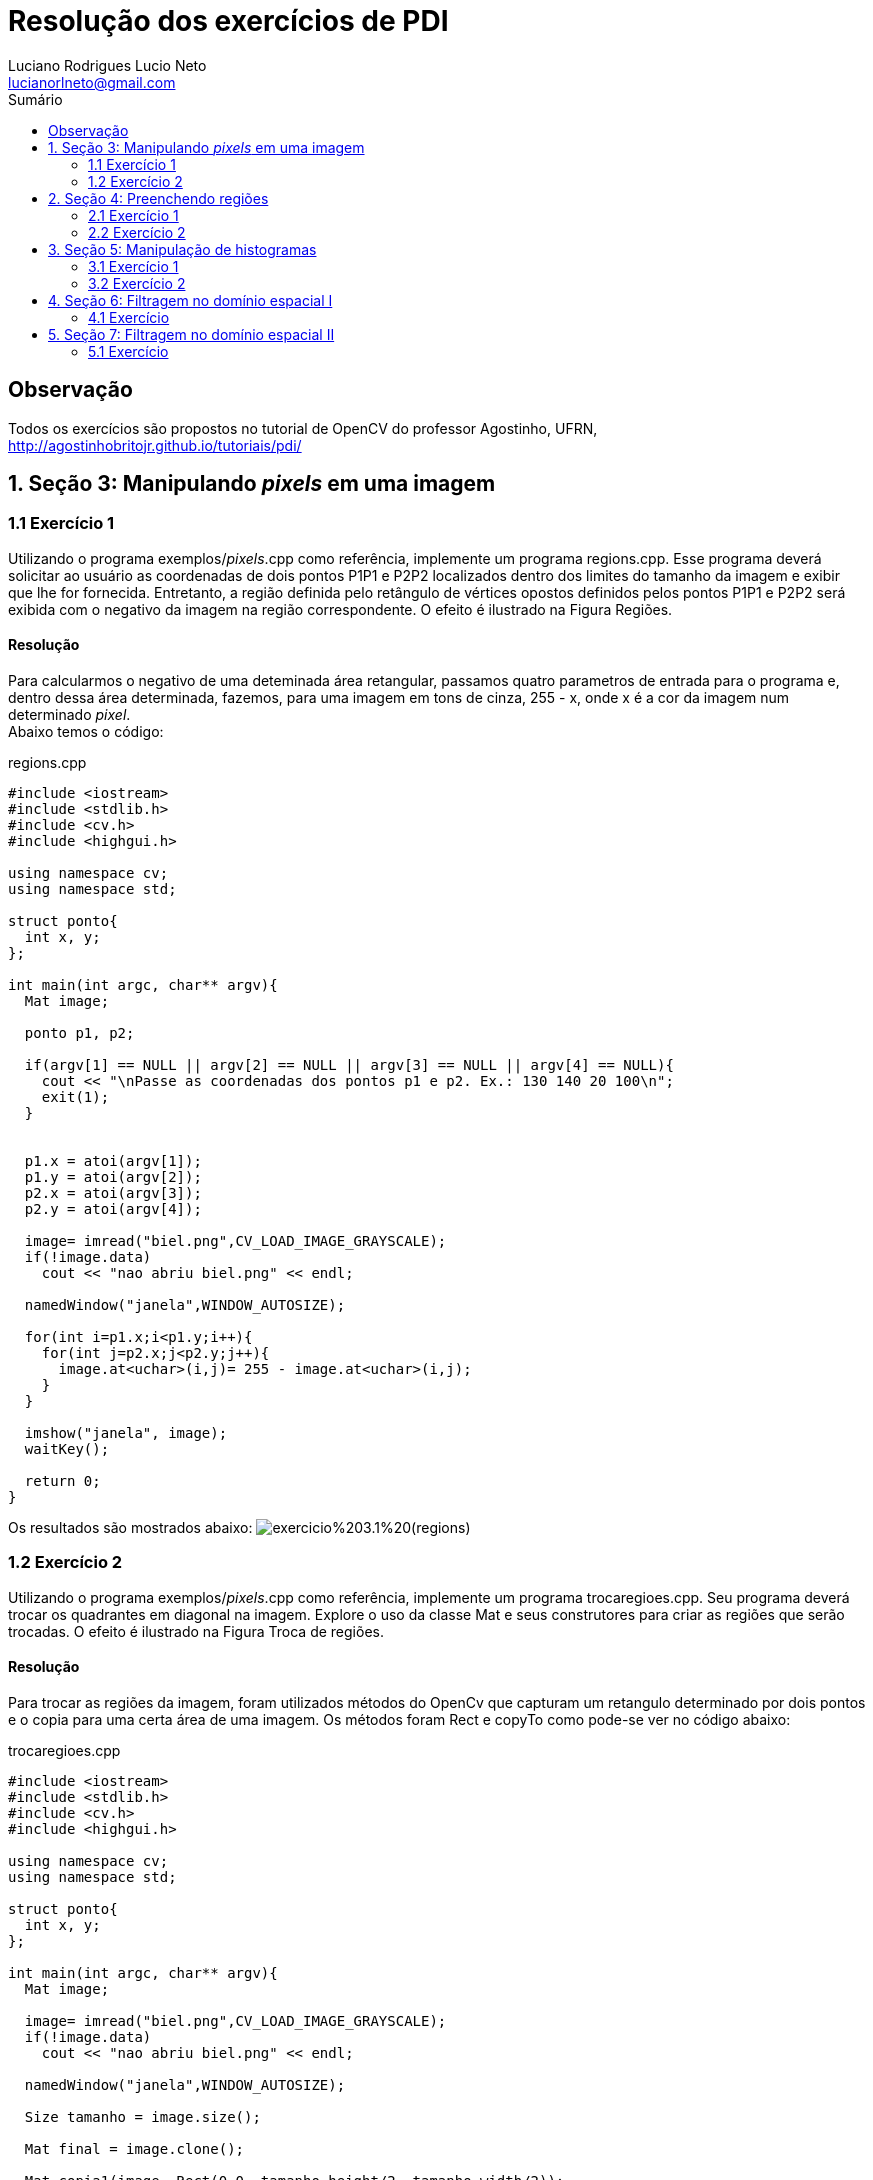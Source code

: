 :source-highlighter: prettify
:toc: left
:toc-title: Sumário
:imagesdir: https://raw.githubusercontent.com/Lucianorlneto/pdi_imagens/master/

= Resolução dos exercícios de PDI
:author: Luciano Rodrigues Lucio Neto
:email: lucianorlneto@gmail.com

== Observação
Todos os exercícios são propostos no tutorial de OpenCV do professor Agostinho, UFRN, http://agostinhobritojr.github.io/tutoriais/pdi/

== 1. Seção 3: Manipulando _pixels_ em uma imagem

=== 1.1 Exercício 1

Utilizando o programa exemplos/_pixels_.cpp como referência, implemente um programa regions.cpp. Esse programa deverá solicitar ao usuário as coordenadas de dois pontos P1P1 e P2P2 localizados dentro dos limites do tamanho da imagem e exibir que lhe for fornecida. Entretanto, a região definida pelo retângulo de vértices opostos definidos pelos pontos P1P1 e P2P2 será exibida com o negativo da imagem na região correspondente. O efeito é ilustrado na Figura Regiões.

==== Resolução

Para calcularmos o negativo de uma deteminada área retangular, passamos quatro parametros de entrada para o programa e, dentro dessa área determinada, fazemos,
para uma imagem em tons de cinza, 255 - x, onde x é a cor da imagem num determinado _pixel_. +
Abaixo temos o código:

[sidebar]
****
.regions.cpp
[source,c++]
----
#include <iostream>
#include <stdlib.h>
#include <cv.h>
#include <highgui.h>

using namespace cv;
using namespace std;

struct ponto{
  int x, y;
};

int main(int argc, char** argv){
  Mat image;

  ponto p1, p2;

  if(argv[1] == NULL || argv[2] == NULL || argv[3] == NULL || argv[4] == NULL){
    cout << "\nPasse as coordenadas dos pontos p1 e p2. Ex.: 130 140 20 100\n";
    exit(1);
  }


  p1.x = atoi(argv[1]);
  p1.y = atoi(argv[2]);
  p2.x = atoi(argv[3]);
  p2.y = atoi(argv[4]);

  image= imread("biel.png",CV_LOAD_IMAGE_GRAYSCALE);
  if(!image.data)
    cout << "nao abriu biel.png" << endl;

  namedWindow("janela",WINDOW_AUTOSIZE);

  for(int i=p1.x;i<p1.y;i++){
    for(int j=p2.x;j<p2.y;j++){
      image.at<uchar>(i,j)= 255 - image.at<uchar>(i,j);
    }
  }
  
  imshow("janela", image);  
  waitKey();

  return 0;
}

----
****

Os resultados são mostrados abaixo:
image:exercicio%203.1%20(regions).png[]

=== 1.2 Exercício 2

Utilizando o programa exemplos/_pixels_.cpp como referência, implemente um programa trocaregioes.cpp. Seu programa deverá trocar os quadrantes em diagonal na imagem. Explore o uso da classe Mat e seus construtores para criar as regiões que serão trocadas. O efeito é ilustrado na Figura Troca de regiões.

==== Resolução

Para trocar as regiões da imagem, foram utilizados métodos do OpenCv que capturam um retangulo determinado por dois pontos e o copia para uma certa área de uma imagem.
Os métodos foram Rect e copyTo como pode-se ver no código abaixo:

[sidebar]
****
.trocaregioes.cpp
[source,c++]
----
#include <iostream>
#include <stdlib.h>
#include <cv.h>
#include <highgui.h>

using namespace cv;
using namespace std;

struct ponto{
  int x, y;
};

int main(int argc, char** argv){
  Mat image;

  image= imread("biel.png",CV_LOAD_IMAGE_GRAYSCALE);
  if(!image.data)
    cout << "nao abriu biel.png" << endl;

  namedWindow("janela",WINDOW_AUTOSIZE);

  Size tamanho = image.size();

  Mat final = image.clone();

  Mat copia1(image, Rect(0,0, tamanho.height/2, tamanho.width/2));
  Mat copia2(image, Rect(tamanho.width/2,0, tamanho.height/2, tamanho.width/2));
  Mat copia3(image, Rect(0,tamanho.height/2,tamanho.height/2,tamanho.width/2));
  Mat copia4(image, Rect(tamanho.height/2,tamanho.width/2, tamanho.height/2, tamanho.width/2));

  copia4.copyTo(final(Rect(0,0, tamanho.height/2, tamanho.width/2)));
  copia1.copyTo(final(Rect(tamanho.height/2,tamanho.width/2, tamanho.height/2, tamanho.width/2)));
  copia2.copyTo(final(Rect(0,tamanho.height/2,tamanho.height/2,tamanho.width/2)));
  copia3.copyTo(final(Rect(tamanho.width/2,0, tamanho.height/2, tamanho.width/2)));

  namedWindow("janela2", WINDOW_AUTOSIZE);
  
  imshow("janela", image);
  imshow("janela2", final);  
  waitKey();

  return 0;
}
----
****

Abaixo temos o resultado em uma imagem:
image:exercicio%20trocaregioes.png[]

== 2. Seção 4: Preenchendo regiões

=== 2.1 Exercício 1

Observando-se o programa labeling.cpp como exemplo, é possível verificar que caso existam mais de 255 objetos na cena, o processo de rotulação poderá ficar comprometido. Identifique a situação em que isso ocorre e proponha uma solução para este problema.

==== Resolução

Existem várias soluções para o problema. Uma delas é utilizar mais que 8 bits para a quantidade de tons de cinza, porém, dessa maneira, sempre haverá limitação para o número de objetos na imagem. Outra solução é, se a imagem possuir cor de _background_ fixa, pode-se, assim que for encontrada uma cor diferente da do _background_, preencher aquele espaço diferente com a cor de fundo da imagem e contar +1 para cada operação similar. 

=== 2.2 Exercício 2

Aprimore o algoritmo de contagem apresentado para identificar regiões com ou sem buracos internos que existam na cena. Assuma que objetos com mais de um buraco podem existir. Inclua suporte no seu algoritmo para não contar bolhas que tocam as bordas da imagem. Não se pode presumir, a priori, que elas tenham buracos ou não.

==== Resolução

Primeiro é necessário varrer os _pixels_ das bordas e, se houver algum objeto, preenche-lo da mesma cor do _background_, tirando objetos da borda da imagem. Após isso, é pintado o fundo da imagem para uma cor diferente da cor dos buracos dos objetos. Com esse tratamento, identifica-se os objetos com buracos verificando os _pixels_ pretos. Para desconsiderar mais de um buraco em um bojeto, pois um buraco já determina aquele objeto como "objeto com buraco", preenchemos toda a parte branca do objeto de preto, assim que for encontrado um _pixel_ de cor preta. Fazendo isso se tem o número de objetos com buraco. Depois desse passo, teremos a imagem com objetos completamente pretos (objeto com buraco) e completamente brancos (objeto sem buraco), então podemos utilizar o método de _labeling_ descrito na seção para contarmos o número de objetos sem buraco. +
Para fazer esse preenchemento de cor de um conjunto de _pixels_ vizinhos de mesma cor, é utilizada a função do OpenCv floodFill como pode-se ver no código abaixo: 

[sidebar]
****
.buracos.cpp
[source,c++]
----
#include <iostream>
#include <opencv2/opencv.hpp>

using namespace cv;
using namespace std;

int main(int argc, char** argv){
  Mat image, mask, image2;
  int width, height;
  int ObjetosComBuracos = 0;
  int ObjetosSemBuracos = 0;
  
  CvPoint p;
  image = imread(argv[1],CV_LOAD_IMAGE_GRAYSCALE);
  
  if(!image.data){
    std::cout << "imagem nao carregou corretamente\n";
    return(-1);
  }
  width=image.size().width;
  height=image.size().height;

  imshow("image", image);

  //tira os objetos das bordas
  for(int i=0; i<width; i++){
    p.x = i;
    p.y = 0;
    if(image.at<uchar>(p.y,p.x) == 255)
      floodFill(image, p, 0);
  }

  for(int i=0; i<width; i++){
    p.x = i;
    p.y = height-1;
    if(image.at<uchar>(p.y,p.x) == 255)
      floodFill(image, p, 0);
  }

  for(int i=0; i<height; i++){
    p.x = 0;
    p.y = i;
    if(image.at<uchar>(p.y,p.x) == 255)
      floodFill(image, p, 0);
    p.x = width-1;
    p.y = i;
    if(image.at<uchar>(p.y,p.x) == 255)
      floodFill(image, p, 0);
  }

  //pinta o fundo
  p.x=0;
  p.y=0;
  floodFill(image, p, 100);

  imshow("image2", image);


  //conta objetos com buracos
  for(int i=0; i<height; i++){
    for(int j=1; j<width; j++){
      if(image.at<uchar>(i,j) == 0){
    // achou um objeto
    p.x=j-1;
    p.y=i;
    if(image.at<uchar>(p.y,p.x) == 255)
      floodFill(image,p,0);
       }
   }
  }
  imshow("image3", image);
  for(int i=0; i<height; i++){
    for(int j=0; j<width; j++){
      if(image.at<uchar>(i,j) == 0){
    // achou um objeto
    ObjetosComBuracos++;
    p.x=j;
    p.y=i;
    floodFill(image,p,ObjetosComBuracos);
      }
    }
  }
  cout << "Numero de objetos com buracos: " << ObjetosComBuracos << endl;

  imshow("image4", image);

  for(int i=0; i<height; i++){
    for(int j=0; j<width; j++){
      if(image.at<uchar>(i,j) == 255){
    // achou um objeto
    ObjetosSemBuracos++;
    p.x=j;
    p.y=i;
    floodFill(image,p,ObjetosSemBuracos);
      }
    }
  }
  cout << "Numero de objetos sem buracos: " << ObjetosSemBuracos << endl;
  cout << "Numero de objetos no total: " << ObjetosComBuracos + ObjetosSemBuracos << endl;

  imshow("image5", image);
  imwrite("labeling.png", image);
  waitKey();
  return 0;
}
----
****

Como resultado, mostrando passo a passo das operações, temos o seguinte:

image:exercicio%20buracos.png[]

== 3. Seção 5: Manipulação de histogramas

=== 3.1 Exercício 1

Utilizando o programa exemplos/histogram.cpp como referência, implemente um programa equalize.cpp. Este deverá, para cada imagem capturada, realizar a equalização do histogram antes de exibir a imagem. Teste sua implementação apontando a câmera para ambientes com iluminações variadas e observando o efeito gerado. Assuma que as imagens processadas serão em tons de cinza.

==== Resolução

A partir do exemplo dado na seção 5 do tutorial, apenas são feitas as alterações necessárias para converter as imagens da câmera para tons de cinza e, após isso, utilzar a função equalizeHist() do OpenCv para calcular a equalização do histograma da imagem original e gerar uma nova imagem equalizada. No programa, como é visto abaixo, são apresentadas duas imagens. Uma original em tons de cinza e a outra equalizada para facilitar na comparação entre as duas.

[sidebar]
****
.equalize.cpp
[source,c++]
----
#include <iostream>
#include <opencv2/opencv.hpp>

using namespace cv;
using namespace std;

int main(int argc, char** argv){
  Mat image;
  int width, height;
  VideoCapture cap;
  Mat plane;
  Mat hist, histeq, histG, histB;
  int nbins = 64;
  float range[] = {0, 256};
  const float *histrange = { range };
  bool uniform = true;
  bool acummulate = false;

  cap.open(0);

  if(!cap.isOpened()){
    cout << "cameras indisponiveis";
    return -1;
  }

  width  = cap.get(CV_CAP_PROP_FRAME_WIDTH);
  height = cap.get(CV_CAP_PROP_FRAME_HEIGHT);

  cout << "largura = " << width << endl;
  cout << "altura  = " << height << endl;

  int histw = nbins, histh = nbins/2;
  Mat histImg(histh, histw, CV_8UC1, Scalar(0));
  Mat histImgeq(histh, histw, CV_8UC1, Scalar(0));
  Mat gray, eq;

  while(1){
    cap >> image;
    cvtColor(image, gray, CV_BGR2GRAY);
    equalizeHist(gray, eq);
    //split (image, planes);
    calcHist(&gray, 1, 0, Mat(), hist, 1,
             &nbins, &histrange,
             uniform, acummulate);
    calcHist(&eq, 1, 0, Mat(), histeq, 1,
              &nbins, &histrange,
              uniform, acummulate);


    normalize(hist, hist, 0, histImg.rows, NORM_MINMAX, -1, Mat());
    normalize(histeq, histeq, 0, histImgeq.rows, NORM_MINMAX, -1, Mat());



    histImg.setTo(Scalar(0));
    histImgeq.setTo(Scalar(0));


    for(int i=0; i<nbins; i++){
      line(histImg,
           Point(i, histh),
           Point(i, histh-cvRound(hist.at<float>(i))),
           Scalar(255, 255, 255), 1, 8, 0);
      line(histImgeq,
           Point(i, histh),
           Point(i, histh-cvRound(histeq.at<float>(i))),
           Scalar(255, 255, 255), 1, 8, 0);

    }
    histImg.copyTo(gray(Rect(0, 0       ,nbins, histh)));
    histImgeq.copyTo(eq(Rect(0, 0       ,nbins, histh)));


    //imshow("histograma", histImgR);
    imshow("imagem equalizada", eq);
    imshow("image", gray);
    if(waitKey(30) >= 0) break;
  }
  return 0;
}
----
****

Os resultados podem ser vistos na seguinte imagem:

image:exercicio%20equalize.png[]

=== 3.2 Exercício 2

Utilizando o programa exemplos/histogram.cpp como referência, implemente um programa motiondetector.cpp. Este deverá continuamente calcular o histograma da imagem (apenas uma componente de cor é suficiente) e compará-lo com o último histograma calculado. Quando a diferença entre estes ultrapassar um limiar pré-estabelecido, ative um alarme. Utilize uma função de comparação que julgar conveniente.

==== Resolução

== 4. Seção 6: Filtragem no domínio espacial I

=== 4.1 Exercício

Utilizando o programa exemplos/filtroespacial.cpp como referência, implemente um programa laplgauss.cpp. O programa deverá acrescentar mais uma funcionalidade ao exemplo fornecido, permitindo que seja calculado o laplaciano do gaussiano das imagens capturadas. Compare o resultado desse filtro com a simples aplicação do filtro laplaciano.

==== Resolução

A partir do exemplo presente na seção 6 do tutorial, adiciona-se um novo array para uma matriz 5x5 com a máscara do laplaciano do gaussiano e, ao detectar que a tecla k foi pressionada, o programa filtra a imagem com a máscara do LoG.

[sidebar]
****
.laplgauss.cpp
[source,c++]
----
#include <iostream>
#include <opencv2/opencv.hpp>

using namespace cv;
using namespace std;

void printmask(Mat &m){
  for(int i=0; i<m.size().height; i++){
    for(int j=0; j<m.size().width; j++){
      cout << m.at<float>(i,j) << ",";
    }
    cout << endl;
  }
}

void menu(){
  cout << "\npressione a tecla para ativar o filtro: \n"
  "a - calcular modulo\n"
    "m - media\n"
    "g - gauss\n"
    "v - vertical\n"
  "h - horizontal\n"
    "l - laplaciano\n"
    "k - LoG (Laplaciano do Gaussiano)\n"
  "esc - sair\n";
}

int main(int argvc, char** argv){
  VideoCapture video;
  float media[] = {1,1,1,
           1,1,1,
           1,1,1};
  float gauss[] = {1,2,1,
           2,4,2,
           1,2,1};
  float horizontal[]={-1,0,1,
            -2,0,2,
            -1,0,1};
  float vertical[]={-1,-2,-1,
          0,0,0,
          1,2,1};
  float laplacian[]={0,-1,0,
           -1,4,-1,
           0,-1,0};
  float log[] = {0, 0, -1, 0, 0,
                 0, -1, -2, -1, 0,
                  -1, -2, 16, -2, -1,
                  0, -1, -2, -1, 0,
                  0, 0, -1, 0, 0};

  Mat cap, frame, frame32f, frameFiltered;
  Mat mask(3,3,CV_32F), mask1, mask2;
  Mat result, result1;
  double width, height, min, max;
  int absolut;
  char key;
  
  video.open(0); 
  if(!video.isOpened()) 
    return -1;
  width=video.get(CV_CAP_PROP_FRAME_WIDTH);
  height=video.get(CV_CAP_PROP_FRAME_HEIGHT);
  std::cout << "largura=" << width << "\n";;
  std::cout << "altura =" << height<< "\n";;

  namedWindow("filtroespacial",1);

  mask = Mat(3, 3, CV_32F, media); 
  scaleAdd(mask, 1/9.0, Mat::zeros(3,3,CV_32F), mask1);
  swap(mask, mask1);
  absolut=1; // calcs abs of the image

  menu();
  for(;;){
    video >> cap; 
    cvtColor(cap, frame, CV_BGR2GRAY);
    flip(frame, frame, 1);
    imshow("original", frame);
    frame.convertTo(frame32f, CV_32F);
    filter2D(frame32f, frameFiltered, frame32f.depth(), mask, Point(1,1), 0);
    if(absolut){
      frameFiltered=abs(frameFiltered);
    }
    frameFiltered.convertTo(result, CV_8U);
    imshow("filtroespacial", result);
    key = (char) waitKey(10);
    if( key == 27 ) break; // esc pressed!
    switch(key){
    case 'a':
    menu();
      absolut=!absolut;
      break;
    case 'm':
    menu();
      mask = Mat(3, 3, CV_32F, media);
      scaleAdd(mask, 1/9.0, Mat::zeros(3,3,CV_32F), mask1);
      mask = mask1;
      printmask(mask);
      break;
    case 'g':
    menu();
      mask = Mat(3, 3, CV_32F, gauss);
      scaleAdd(mask, 1/16.0, Mat::zeros(3,3,CV_32F), mask1);
      mask = mask1;
      printmask(mask);
      break;
    case 'h':
    menu();
      mask = Mat(3, 3, CV_32F, horizontal);
      printmask(mask);
      break;
    case 'v':
    menu();
      mask = Mat(3, 3, CV_32F, vertical);
      printmask(mask);
      break;
    case 'l':
    menu();
      mask = Mat(3, 3, CV_32F, laplacian);
      printmask(mask);
      break;
    case 'k':
      mask = Mat(5, 5, CV_32F, log);
      printmask(mask);
    default:
      break;
    }
  }
  return 0;
}

----
****

Abaixo, na imagem, se vê como o filtro atua na imagem original.

image:exercicio%20log.png[]

== 5. Seção 7: Filtragem no domínio espacial II

=== 5.1 Exercício

Utilizando o programa exemplos/addweighted.cpp como referência, implemente um programa tiltshift.cpp. Três ajustes deverão ser providos na tela da interface:

* um ajuste para regular a altura da região central que entrará em foco; +

* um ajuste para regular a força de decaimento da região borrada; +

* um ajuste para regular a posição vertical do centro da região que entrará em foco. Finalizado o programa, a imagem produzida deverá ser salva em arquivo. +

==== Resolução

Para fazer o _tiltshift_, é preciso criar duas imagens de ponderação do tamanho da imagem que se queira trabalhar onde, em uma se tem uma imagem em tons de cinza que faz dois gradientes a partir de uma função (presenta na seção do tutorial) que gera qual tom de cinza estará naquele pixel e, na outra imagem, o negativo dessa primeira. Após serem feitas as imagens para ponderação, aplicamos um filtro para borramento da imagem que se deseja usar o tiltshift. Com a primeira imagem de ponderação, é feita uma multiplicação pixel a pixel com a imagem primária e, com a imagem primária pós filtro de borramento, é feita a mesma multiplicação com o negativo da imagem de ponderação e, para ser feita a imagem final, com o efeito tiltshift, basta utilizar a função do OpenCv addWeighted para fazer a soma das duas imagens multiplicadas e formar a iamgem resultado com o efeito aplicado. Os parâmetros da função alpha que gera os valores de tom de cinza dos pixels das imagens de ponderação são passados por _trackbars_. Após completar as modificações, basta clicar qualquer tecla para, antes do programa fechar, a imagem modificada ser salva. A implementação pode ser vista no código abaixo: 

[sidebar]
****
.tiltshift.cpp
[source,c++]
----
#include <iostream>
#include <opencv2/opencv.hpp>
#include <math.h>

using namespace cv;
using namespace std;

int d_slider = 1;
int d_slider_max = 100;
int l1_slider = 1;
int l1_slider_max;
int l2_slider = 1;
int l2_slider_max;

int top_slider = 0;
int top_slider_max = 100;

Mat image1, image2, blended;
Mat imageTop; 

int teste;

char TrackbarName[50];

int width, height;
int d, l1, l2;
Mat p1, p2, dst1, dst2, resultado, dst, src;

float alpha(int x, int d, int l1, int l2){
  double alpha = (float)255*(float)1/(float)2*((float)tanh(((float)x-(float)l1)/(float)d)-(float)tanh(((float)x-(float)l2)/(float)d));
  return alpha;

}

void on_trackbar_d(int, void*){
 d = d_slider;
 for (int i = 0; i < width; ++i)
  {
    for (int j = 0; j < height; ++j)
    {
      p1.at<uchar>(i, j) = alpha(i, d, l1, l2);
    }
  }

  for (int i = 0; i < width; ++i)
  {
    for (int j = 0; j < height; ++j)
    {
      p2.at<uchar>(i, j) = 255 - p1.at<uchar>(i, j);
    }
  }
  cvtColor(p1, p1, CV_GRAY2RGB);
  cvtColor(p2, p2, CV_GRAY2RGB);

  multiply(src, p1, dst1, 1.0, CV_16U);
  multiply(dst, p2, dst2, 1.0, CV_16U);

 addWeighted(dst1, 1 , dst2, 1, 100.0, resultado);
 imshow("tiltshift", resultado);
 imshow("ponderacao 1", p1);
 imshow("ponderacao 2", p2);

  cvtColor(p1, p1, CV_RGB2GRAY);
  cvtColor(p2, p2, CV_RGB2GRAY); 
}

void on_trackbar_l1(int, void*){
 l1 = l1_slider;
 for (int i = 0; i < width; ++i)
  {
    for (int j = 0; j < height; ++j)
    {
      p1.at<uchar>(i, j) = alpha(i, d, l1, l2);
    }
  }

  for (int i = 0; i < width; ++i)
  {
    for (int j = 0; j < height; ++j)
    {
      p2.at<uchar>(i, j) = 255 - p1.at<uchar>(i, j);
    }
  }
  cvtColor(p1, p1, CV_GRAY2RGB);
  cvtColor(p2, p2, CV_GRAY2RGB);

  multiply(src, p1, dst1, 1.0, CV_16U);
  multiply(dst, p2, dst2, 1.0, CV_16U);

 addWeighted(dst1, 1 , dst2, 1, 100.0, resultado);
 imshow("tiltshift", resultado);
  imshow("ponderacao 1", p1);
 imshow("ponderacao 2", p2);

  cvtColor(p1, p1, CV_RGB2GRAY);
  cvtColor(p2, p2, CV_RGB2GRAY); 
}

void on_trackbar_l2(int, void*){
 l2 = l2_slider+height/2;
 for (int i = 0; i < width; ++i)
  {
    for (int j = 0; j < height; ++j)
    {
      p1.at<uchar>(i, j) = alpha(i, d, l1, l2);
    }
  }

  for (int i = 0; i < width; ++i)
  {
    for (int j = 0; j < height; ++j)
    {
      p2.at<uchar>(i, j) = 255 - p1.at<uchar>(i, j);
    }
  }
  cvtColor(p1, p1, CV_GRAY2RGB);
  cvtColor(p2, p2, CV_GRAY2RGB);

  multiply(src, p1, dst1, 1.0, CV_16U);
  multiply(dst, p2, dst2, 1.0, CV_16U);

 addWeighted(dst1, 1 , dst2, 1, 100.0, resultado);
 imshow("tiltshift", resultado);
  imshow("ponderacao 1", p1);
 imshow("ponderacao 2", p2);

  cvtColor(p1, p1, CV_RGB2GRAY);
  cvtColor(p2, p2, CV_RGB2GRAY); 
}

int main(int argvc, char** argv){

  teste = 5;

  cout << teste << endl;

  src = imread("basket.jpg");

  width=src.size().width;
  height=src.size().height;

  d = 50;
  l1 = height/4;
  l2 = 3*height/4;

  l1_slider_max = height/2;
  l2_slider_max = height/2;

  cout << l1 << endl << l2 << endl;



  Mat p11(width, height, CV_8UC1);
  Mat p12(width, height, CV_8UC1);

  p1 = p11.clone();
  p2 = p12.clone();

  for ( int i = 1; i < 12; i = i + 2 )
    { 
      medianBlur ( src, dst, i );
    }

  src.copyTo(imageTop);
  namedWindow("tiltshift", 1);
  
  sprintf( TrackbarName, "d x %d", d_slider_max );
  createTrackbar( TrackbarName, "tiltshift",
          &d_slider,
          d_slider_max,
          on_trackbar_d );
  on_trackbar_d(d_slider, 0 );
  sprintf( TrackbarName, "l1 x %d", l1_slider_max );
  createTrackbar( TrackbarName, "tiltshift",
          &l1_slider,
          l1_slider_max,
          on_trackbar_l1 );
  on_trackbar_l1(l1_slider, 0 );
  sprintf( TrackbarName, "l2 x %d", l2_slider_max );
  createTrackbar( TrackbarName, "tiltshift",
          &l2_slider,
          l2_slider_max,
          on_trackbar_l2 );
  on_trackbar_l2(l2_slider, 0 );

  waitKey(0);

  imwrite("imagem_resultado.png", resultado);

  return 0;
}

----
****

O resultado da implementação pode ser visto na imagem que segue onde é mostrado a imagem resultante com os parametros determinados nas _trackbars_ e as imagens de ponderação geradas por aqueles parâmetros:

image:exercicio%20tiltshift.png[]
